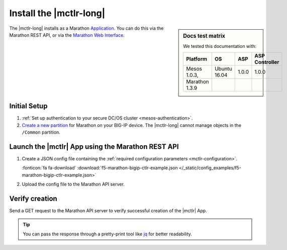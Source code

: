 .. _install-mctlr:

Install the |mctlr-long|
========================

.. sidebar:: Docs test matrix

   We tested this documentation with:

   ==================== ===================== =========== ===============
   Platform             OS                    ASP         ASP Controller
   ==================== ===================== =========== ===============
   Mesos 1.0.3,         Ubuntu 16.04          1.0.0       1.0.0
   Marathon 1.3.9
   ==================== ===================== =========== ===============


The |mctlr-long| installs as a Marathon `Application`_.
You can do this via the Marathon REST API, or via the `Marathon Web Interface`_.

Initial Setup
-------------

#. :ref:`Set up authentication to your secure DC/OS cluster <mesos-authentication>`.

#. `Create a new partition`_ for Marathon on your BIG-IP device.
   The |mctlr-long| cannot manage objects in the ``/Common`` partition.

Launch the |mctlr| App using the Marathon REST API
--------------------------------------------------

#. Create a JSON config file containing the :ref:`required configuration parameters <mctlr-configuration>`.

   .. literalinclude:: /_static/config_examples/f5-marathon-bigip-ctlr-example.json
      :linenos:
      :emphasize-lines: 12, 16-27

   :fonticon:`fa fa-download` :download:`f5-marathon-bigip-ctlr-example.json </_static/config_examples/f5-marathon-bigip-ctlr-example.json>`


#. Upload the config file to the Marathon API server.

   .. code-block:: bash
      :linenos:
      :emphasize-lines: 1

      user@mesos-master:~$ curl -X POST -H "Content-Type: application/json" http://<marathon_uri>/v2/apps -d @marathon-bigip-ctlr.json


Verify creation
---------------

Send a GET request to the Marathon API server to verify successful creation of the |mctlr| App.

.. tip::

   You can pass the response through a pretty-print tool like `jq <https://github.com/stedolan/jq>`_ for better readability.

.. code-block:: bash
   :emphasize-lines: 1

   user@mesos-master:~$ curl -X GET http://<marathon_uri>/v2/apps/marathon-bigip-ctlr | jq .


.. _Create a new partition: https://support.f5.com/kb/en-us/products/big-ip_ltm/manuals/product/tmos-implementations-12-1-0/29.html
.. _Application: https://mesosphere.github.io/marathon/docs/application-basics.html
.. _Marathon Web Interface: https://mesosphere.github.io/marathon/docs/marathon-ui.html
